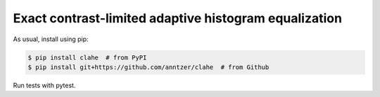 Exact contrast-limited adaptive histogram equalization
======================================================

|PyPI|

.. |PyPI|
   image:: https://img.shields.io/pypi/v/clahe.svg
   :target: https://pypi.python.org/pypi/clahe

As usual, install using pip:

.. code-block:: sh

   $ pip install clahe  # from PyPI
   $ pip install git+https://github.com/anntzer/clahe  # from Github

Run tests with pytest.
